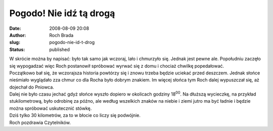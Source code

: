 Pogodo! Nie idź tą drogą
########################
:date: 2008-08-09 20:08
:author: Roch Brada
:slug: pogodo-nie-id-t-drog
:status: published

| W skrócie można by napisać: było tak samo jak wczoraj, lało i chmurzyło się. Jednak jest pewne ale. Popołudniu zaczęło się wypogadzać więc Roch postanowił spróbować wyrwać się z domu i chociaż chwilkę popedałować.
| Początkowo bał się, że wczorajsza historia powtórzy się i znowu trzeba będzie uciekać przed deszczem. Jednak słońce nieśmiało wyglądało zza chmur co dla Rocha było dobrym znakiem. Im więcej słońca tym Roch dalej wypuszczał się, aż dojechał do Pniowca.
| Dalej nie było czasu jechać gdyż słońce wyszło dopiero w okolicach godziny 18\ :sup:`00`. Na dłuższą wycieczkę, na przykład stukilometrową, było odrobinę za późno, ale według wszelkich znaków na niebie i ziemi jutro ma być ładnie i będzie można spróbować uskutecznić stówkę.
| Dziś tylko 30 kilometrów, za to w błocie co liczy się podwójnie.
| Roch pozdrawia Czytelników.
